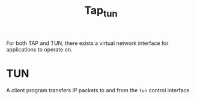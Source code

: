 #+title: Tap_tun

For both TAP and TUN, there exists a virtual network interface for applications to operate on.


* TUN

A client program transfers IP packets to and from the =tun= control interface.
